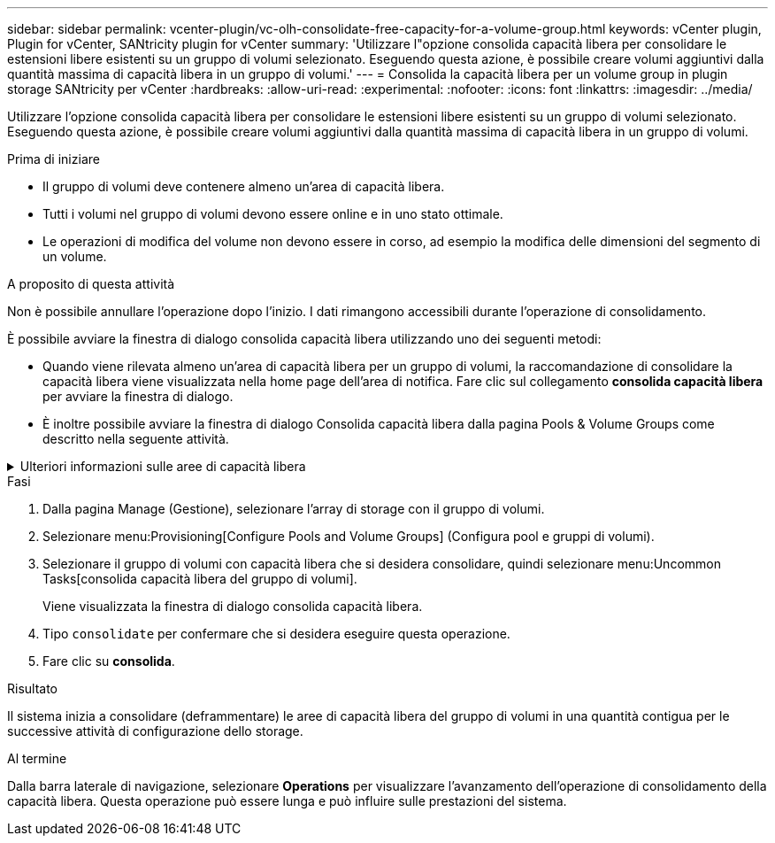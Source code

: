 ---
sidebar: sidebar 
permalink: vcenter-plugin/vc-olh-consolidate-free-capacity-for-a-volume-group.html 
keywords: vCenter plugin, Plugin for vCenter, SANtricity plugin for vCenter 
summary: 'Utilizzare l"opzione consolida capacità libera per consolidare le estensioni libere esistenti su un gruppo di volumi selezionato. Eseguendo questa azione, è possibile creare volumi aggiuntivi dalla quantità massima di capacità libera in un gruppo di volumi.' 
---
= Consolida la capacità libera per un volume group in plugin storage SANtricity per vCenter
:hardbreaks:
:allow-uri-read: 
:experimental: 
:nofooter: 
:icons: font
:linkattrs: 
:imagesdir: ../media/


[role="lead"]
Utilizzare l'opzione consolida capacità libera per consolidare le estensioni libere esistenti su un gruppo di volumi selezionato. Eseguendo questa azione, è possibile creare volumi aggiuntivi dalla quantità massima di capacità libera in un gruppo di volumi.

.Prima di iniziare
* Il gruppo di volumi deve contenere almeno un'area di capacità libera.
* Tutti i volumi nel gruppo di volumi devono essere online e in uno stato ottimale.
* Le operazioni di modifica del volume non devono essere in corso, ad esempio la modifica delle dimensioni del segmento di un volume.


.A proposito di questa attività
Non è possibile annullare l'operazione dopo l'inizio. I dati rimangono accessibili durante l'operazione di consolidamento.

È possibile avviare la finestra di dialogo consolida capacità libera utilizzando uno dei seguenti metodi:

* Quando viene rilevata almeno un'area di capacità libera per un gruppo di volumi, la raccomandazione di consolidare la capacità libera viene visualizzata nella home page dell'area di notifica. Fare clic sul collegamento *consolida capacità libera* per avviare la finestra di dialogo.
* È inoltre possibile avviare la finestra di dialogo Consolida capacità libera dalla pagina Pools & Volume Groups come descritto nella seguente attività.


.Ulteriori informazioni sulle aree di capacità libera
[%collapsible]
====
Un'area di capacità libera è la capacità libera che può derivare dall'eliminazione di un volume o dal mancato utilizzo di tutta la capacità disponibile durante la creazione del volume. Quando si crea un volume in un gruppo di volumi che dispone di una o più aree di capacità libera, la capacità del volume viene limitata alla maggiore area di capacità libera del gruppo di volumi. Ad esempio, se un gruppo di volumi ha una capacità libera totale di 15 GiB e l'area di capacità libera più grande è di 10 GiB, il volume più grande che è possibile creare è di 10 GiB.

È possibile consolidare la capacità libera su un gruppo di volumi per migliorare le prestazioni di scrittura. La capacità libera del gruppo di volumi si frammenterà nel tempo man mano che l'host scrive, modifica ed elimina i file. Infine, la capacità disponibile non verrà collocata in un singolo blocco contiguo, ma verrà distribuita in piccoli frammenti all'interno del gruppo di volumi. Ciò causa un'ulteriore frammentazione dei file, poiché l'host deve scrivere nuovi file come frammenti per inserirli negli intervalli disponibili dei cluster liberi.

Consolidando la capacità libera su un gruppo di volumi selezionato, si noteranno migliori performance del file system ogni volta che l'host scrive nuovi file. Il processo di consolidamento consentirà inoltre di evitare la frammentazione dei nuovi file in futuro.

====
.Fasi
. Dalla pagina Manage (Gestione), selezionare l'array di storage con il gruppo di volumi.
. Selezionare menu:Provisioning[Configure Pools and Volume Groups] (Configura pool e gruppi di volumi).
. Selezionare il gruppo di volumi con capacità libera che si desidera consolidare, quindi selezionare menu:Uncommon Tasks[consolida capacità libera del gruppo di volumi].
+
Viene visualizzata la finestra di dialogo consolida capacità libera.

. Tipo `consolidate` per confermare che si desidera eseguire questa operazione.
. Fare clic su *consolida*.


.Risultato
Il sistema inizia a consolidare (deframmentare) le aree di capacità libera del gruppo di volumi in una quantità contigua per le successive attività di configurazione dello storage.

.Al termine
Dalla barra laterale di navigazione, selezionare *Operations* per visualizzare l'avanzamento dell'operazione di consolidamento della capacità libera. Questa operazione può essere lunga e può influire sulle prestazioni del sistema.
